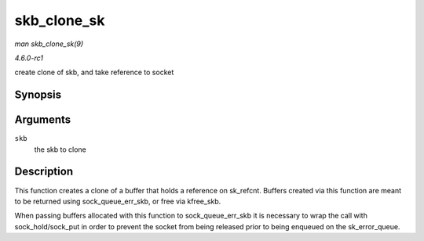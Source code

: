 
.. _API-skb-clone-sk:

============
skb_clone_sk
============

*man skb_clone_sk(9)*

*4.6.0-rc1*

create clone of skb, and take reference to socket


Synopsis
========

.. c:function:: struct sk_buff ⋆ skb_clone_sk( struct sk_buff * skb )

Arguments
=========

``skb``
    the skb to clone


Description
===========

This function creates a clone of a buffer that holds a reference on sk_refcnt. Buffers created via this function are meant to be returned using sock_queue_err_skb, or free via
kfree_skb.

When passing buffers allocated with this function to sock_queue_err_skb it is necessary to wrap the call with sock_hold/sock_put in order to prevent the socket from being
released prior to being enqueued on the sk_error_queue.
